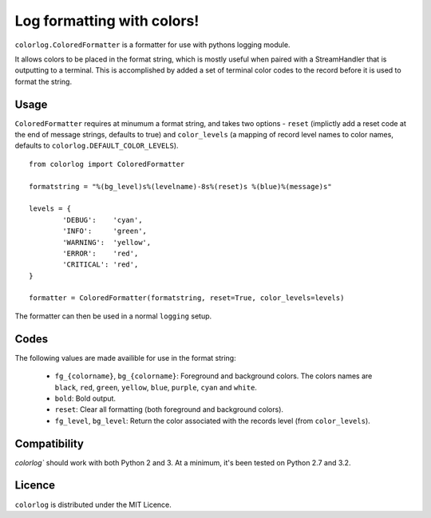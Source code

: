 ===========================
Log formatting with colors!
===========================

``colorlog.ColoredFormatter`` is a formatter for use with pythons logging module.

It allows colors to be placed in the format string, which is mostly useful when paired with a StreamHandler that is outputting to a terminal. This is accomplished by added a set of terminal color codes to the record before it is used to format the string.

Usage
=====

``ColoredFormatter`` requires at minumum a format string, and takes two options - ``reset`` (implictly add a reset  code at the end of message strings, defaults to true) and ``color_levels`` (a mapping of record level names to color names, defaults to ``colorlog.DEFAULT_COLOR_LEVELS``).

::

	from colorlog import ColoredFormatter

	formatstring = "%(bg_level)s%(levelname)-8s%(reset)s %(blue)%(message)s"

	levels = {
		'DEBUG':    'cyan',
		'INFO':     'green',
		'WARNING':  'yellow',
		'ERROR':    'red',
		'CRITICAL': 'red',
	}

	formatter = ColoredFormatter(formatstring, reset=True, color_levels=levels)

The formatter can then be used in a normal ``logging`` setup.

Codes
=====

The following values are made availible for use in the format string:

  - ``fg_{colorname}``, ``bg_{colorname}``: Foreground and background colors. The colors names are ``black``, ``red``, ``green``, ``yellow``, ``blue``, ``purple``, ``cyan`` and ``white``.
  - ``bold``: Bold output.
  - ``reset``: Clear all formatting (both foreground and background colors).
  - ``fg_level``, ``bg_level``: Return the color associated with the records level (from ``color_levels``).

Compatibility
=============

`colorlog`` should work with both Python 2 and 3. At a minimum, it's been tested on Python 2.7 and 3.2.

Licence
=======

``colorlog`` is distributed under the MIT Licence.
